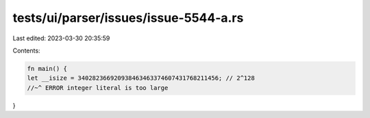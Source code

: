 tests/ui/parser/issues/issue-5544-a.rs
======================================

Last edited: 2023-03-30 20:35:59

Contents:

.. code-block:: rs

    fn main() {
    let __isize = 340282366920938463463374607431768211456; // 2^128
    //~^ ERROR integer literal is too large
}


